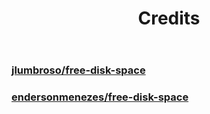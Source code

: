 #+title: Credits

*** [[https://github.com/jlumbroso/free-disk-space][jlumbroso/free-disk-space]]
*** [[https://github.com/endersonmenezes/free-disk-space][endersonmenezes/free-disk-space]]
